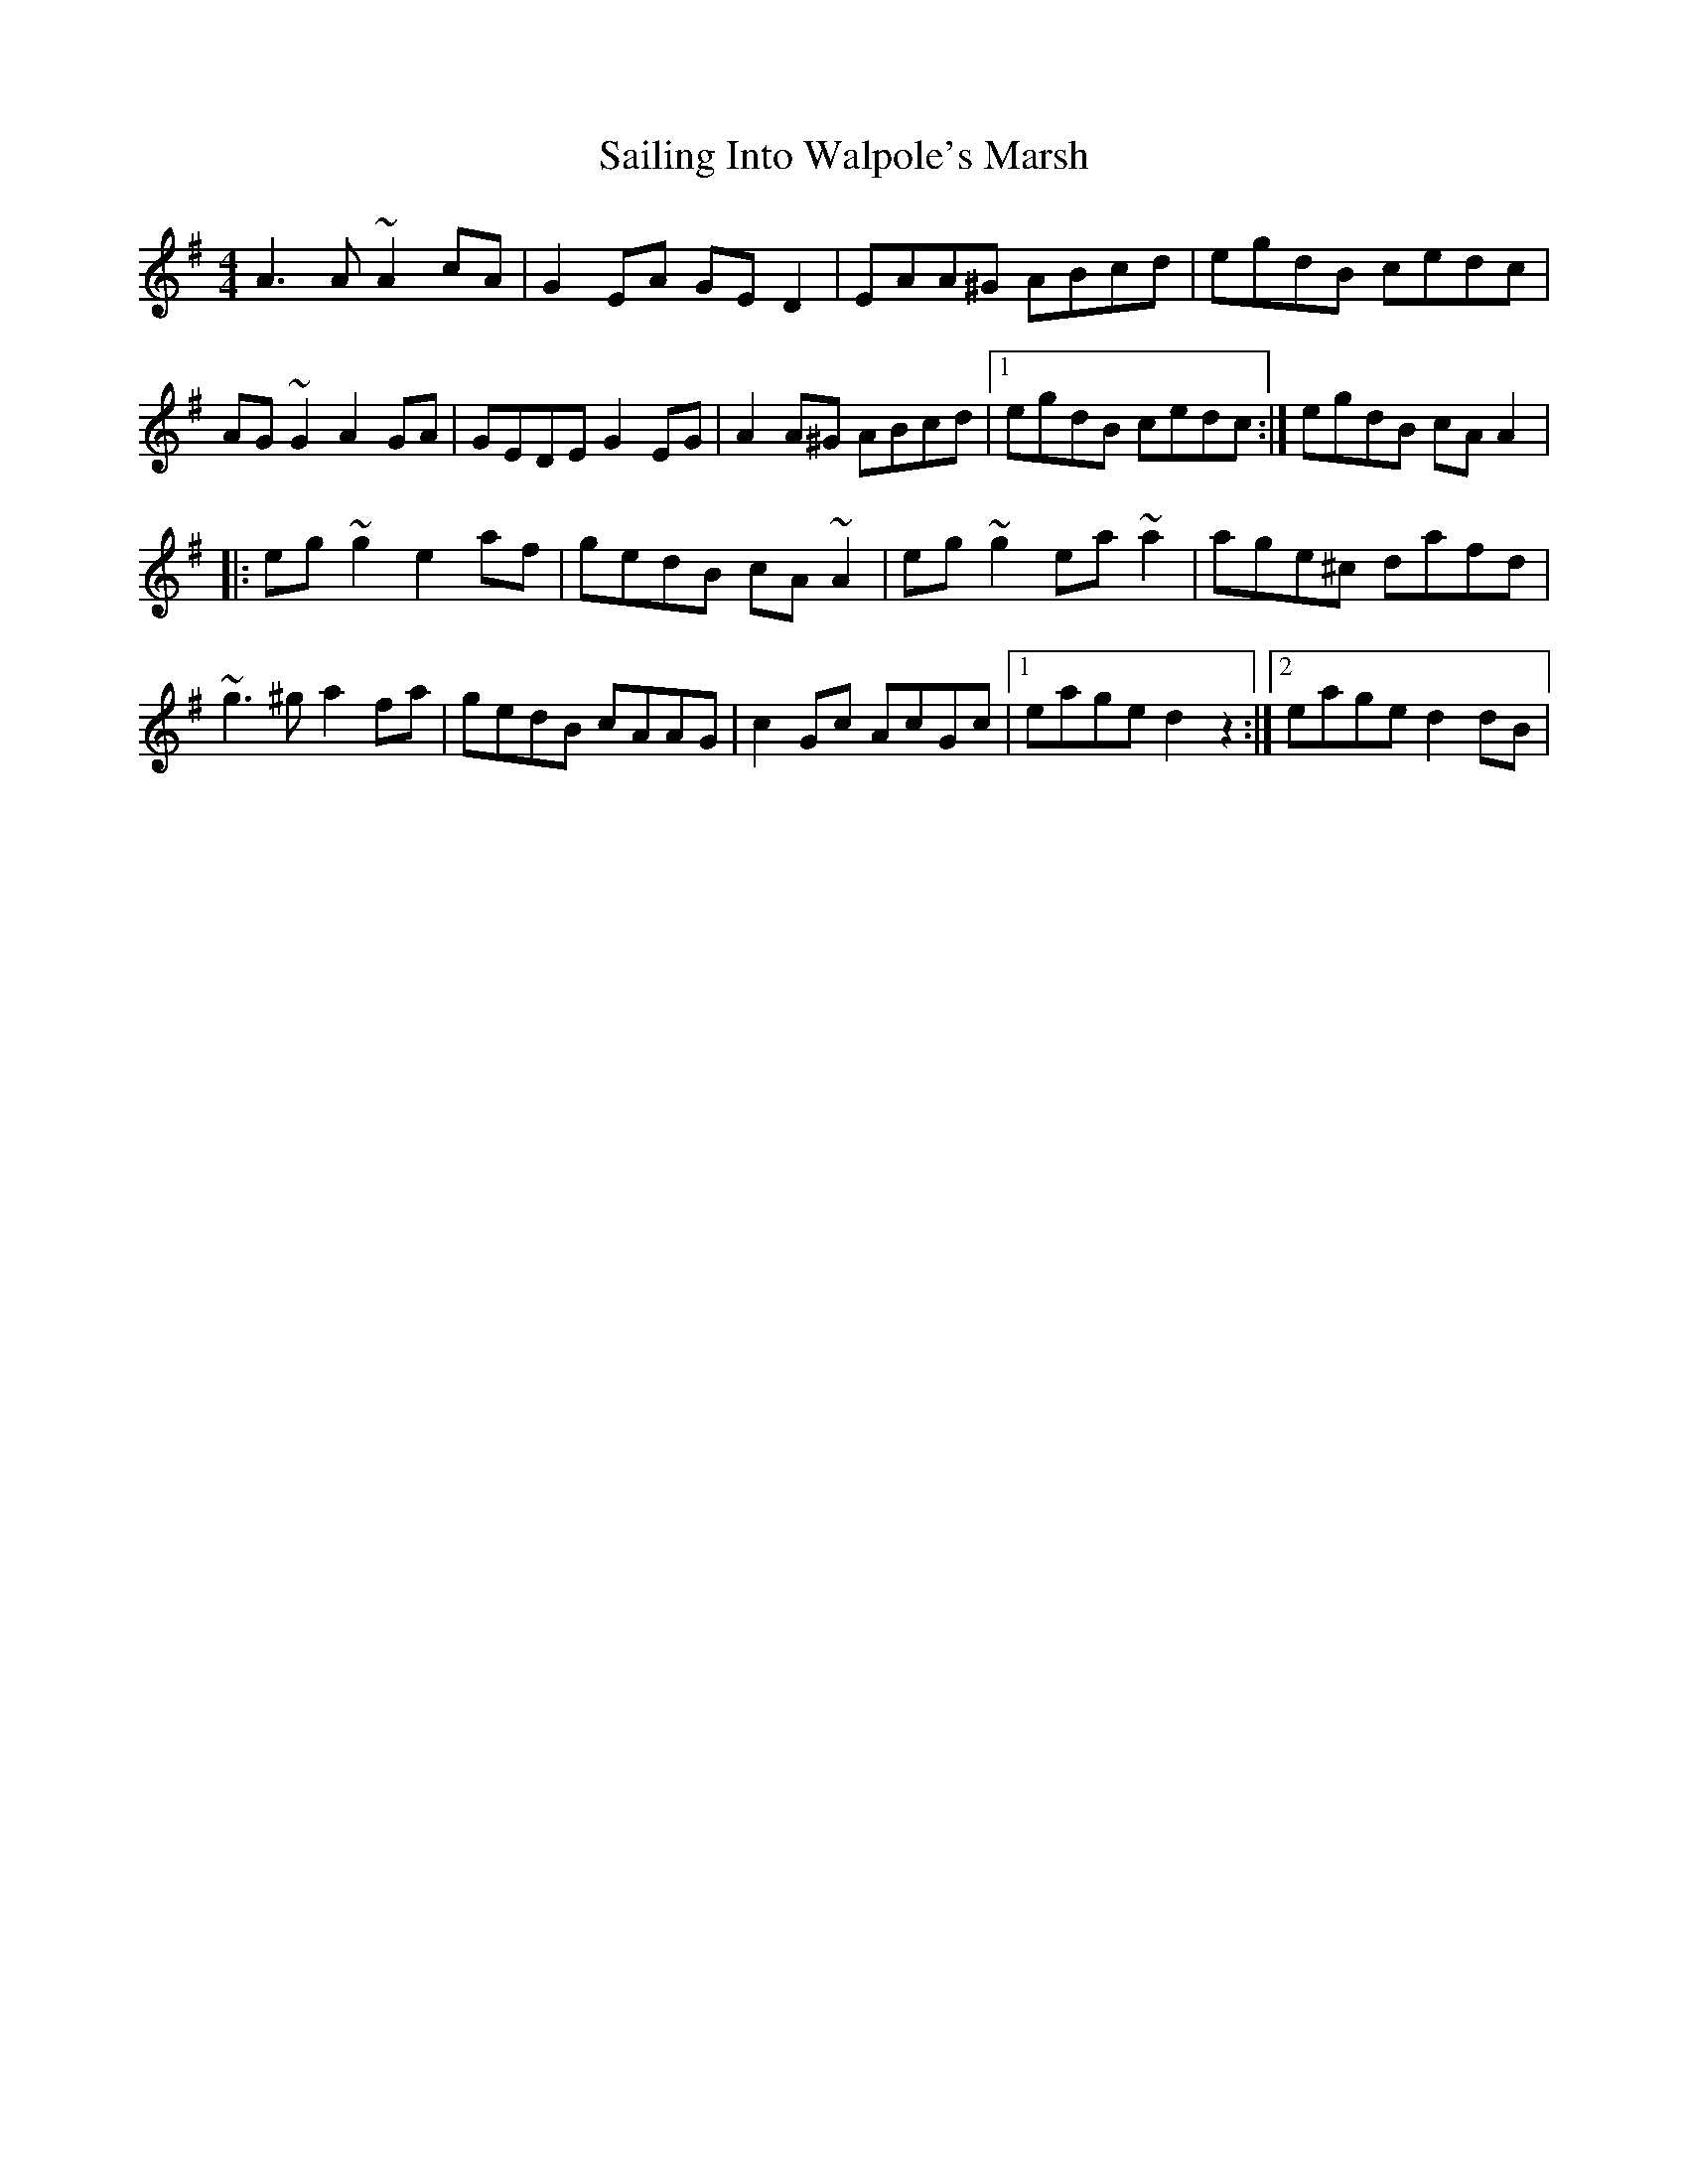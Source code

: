 X: 2
T: Sailing Into Walpole's Marsh
Z: gian marco
S: https://thesession.org/tunes/1341#setting14691
R: reel
M: 4/4
L: 1/8
K: Ador
A3A~A2cA|G2EA GED2|EAA^G ABcd|egdB cedc|AG~G2 A2GA|GEDE G2EG|A2A^G ABcd|1egdB cedc:|egdB cAA2|:eg~g2 e2af|gedB cA~A2|eg~g2 ea~a2|age^c dafd|~g3^g a2fa|gedB cAAG|c2Gc AcGc|1eage d2z2:|2eage d2dB|
